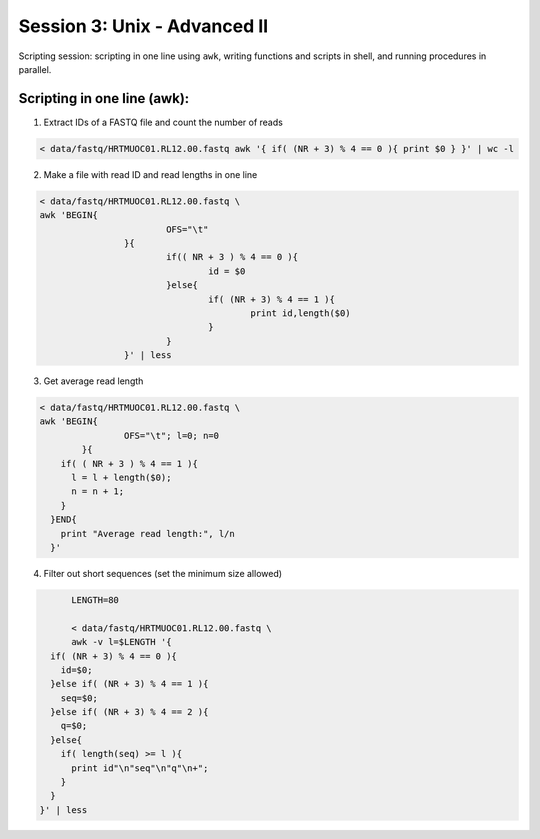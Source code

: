 Session 3: Unix - Advanced II
=============================

Scripting session: scripting in one line using ``awk``,
writing functions and scripts in shell, and running procedures in parallel.


Scripting in one line (awk):
----------------------------

1. Extract IDs of a FASTQ file and count the number of reads

.. code-block:: bash

	< data/fastq/HRTMUOC01.RL12.00.fastq awk '{ if( (NR + 3) % 4 == 0 ){ print $0 } }' | wc -l

2. Make a file with read ID and read lengths in one line

.. code-block:: bash

	< data/fastq/HRTMUOC01.RL12.00.fastq \
	awk 'BEGIN{
				OFS="\t"
			}{
				if(( NR + 3 ) % 4 == 0 ){
					id = $0
				}else{
					if( (NR + 3) % 4 == 1 ){
						print id,length($0)
					}
				}
			}' | less

3. Get average read length

.. code-block:: bash

	< data/fastq/HRTMUOC01.RL12.00.fastq \
	awk 'BEGIN{
			OFS="\t"; l=0; n=0
		}{
	    if( ( NR + 3 ) % 4 == 1 ){
	      l = l + length($0);
	      n = n + 1;
	    }
	  }END{
	    print "Average read length:", l/n
	  }'

4. Filter out short sequences (set the minimum size allowed)

.. code-block:: bash

	LENGTH=80

	< data/fastq/HRTMUOC01.RL12.00.fastq \
	awk -v l=$LENGTH '{
    if( (NR + 3) % 4 == 0 ){
      id=$0;
    }else if( (NR + 3) % 4 == 1 ){
      seq=$0;
    }else if( (NR + 3) % 4 == 2 ){
      q=$0;
    }else{
      if( length(seq) >= l ){
        print id"\n"seq"\n"q"\n+";
      }
    }
  }' | less
